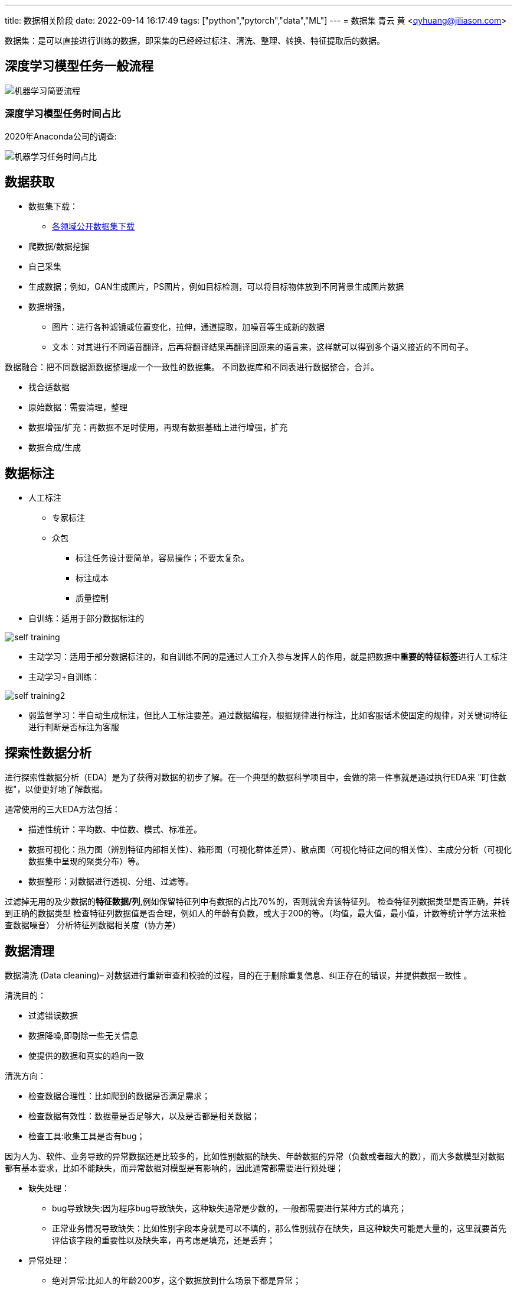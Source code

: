 ---
title: 数据相关阶段
date: 2022-09-14 16:17:49
tags: ["python","pytorch","data","ML"]
---
= 数据集
青云 黄 <qyhuang@jiliason.com>

:imagesdir: ./img/

数据集：是可以直接进行训练的数据，即采集的已经经过标注、清洗、整理、转换、特征提取后的数据。

== 深度学习模型任务一般流程

image::机器学习简要流程.png[]

=== 深度学习模型任务时间占比

2020年Anaconda公司的调查:

image::机器学习任务时间占比.png[]

== 数据获取

* 数据集下载：
** https://zhuanlan.zhihu.com/p/25138563[各领域公开数据集下载]
* 爬数据/数据挖掘
* 自己采集
* 生成数据；例如，GAN生成图片，PS图片，例如目标检测，可以将目标物体放到不同背景生成图片数据
* 数据增强，
** 图片：进行各种滤镜或位置变化，拉伸，通道提取，加噪音等生成新的数据
** 文本：对其进行不同语音翻译，后再将翻译结果再翻译回原来的语言来，这样就可以得到多个语义接近的不同句子。



数据融合：把不同数据源数据整理成一个一致性的数据集。
不同数据库和不同表进行数据整合，合并。

====
* 找合适数据
* 原始数据：需要清理，整理
* 数据增强/扩充：再数据不足时使用，再现有数据基础上进行增强，扩充
* 数据合成/生成
====

== 数据标注

* 人工标注
** 专家标注
** 众包
*** 标注任务设计要简单，容易操作；不要太复杂。
*** 标注成本
*** 质量控制
* 自训练：适用于部分数据标注的

image::self_training.png[]

* 主动学习：适用于部分数据标注的，和自训练不同的是通过人工介入参与发挥人的作用，就是把数据中**重要的特征标签**进行人工标注

* 主动学习+自训练： 

image::self_training2.png[]

* 弱监督学习：半自动生成标注，但比人工标注要差。通过数据编程，根据规律进行标注，比如客服话术使固定的规律，对关键词特征进行判断是否标注为客服

== 探索性数据分析

进行探索性数据分析（EDA）是为了获得对数据的初步了解。在一个典型的数据科学项目中，会做的第一件事就是通过执行EDA来 "盯住数据"，以便更好地了解数据。

通常使用的三大EDA方法包括：

* 描述性统计：平均数、中位数、模式、标准差。
* 数据可视化：热力图（辨别特征内部相关性）、箱形图（可视化群体差异）、散点图（可视化特征之间的相关性）、主成分分析（可视化数据集中呈现的聚类分布）等。
* 数据整形：对数据进行透视、分组、过滤等。

过滤掉无用的及少数据的**特征数据/列**,例如保留特征列中有数据的占比70%的，否则就舍弃该特征列。
检查特征列数据类型是否正确，并转到正确的数据类型
检查特征列数据值是否合理，例如人的年龄有负数，或大于200的等。（均值，最大值，最小值，计数等统计学方法来检查数据噪音）
分析特征列数据相关度（协方差）

== 数据清理

数据清洗 (Data cleaning)– 对数据进行重新审查和校验的过程，目的在于删除重复信息、纠正存在的错误，并提供数据一致性 。 

清洗目的：

* 过滤错误数据
* 数据降噪,即剔除一些无关信息
* 使提供的数据和真实的趋向一致

清洗方向：

* 检查数据合理性：比如爬到的数据是否满足需求；
* 检查数据有效性：数据量是否足够大，以及是否都是相关数据；
* 检查工具:收集工具是否有bug；

因为人为、软件、业务导致的异常数据还是比较多的，比如性别数据的缺失、年龄数据的异常（负数或者超大的数），而大多数模型对数据都有基本要求，比如不能缺失，而异常数据对模型是有影响的，因此通常都需要进行预处理；

* 缺失处理：
** bug导致缺失:因为程序bug导致缺失，这种缺失通常是少数的，一般都需要进行某种方式的填充；
** 正常业务情况导致缺失：比如性别字段本身就是可以不填的，那么性别就存在缺失，且这种缺失可能是大量的，这里就要首先评估该字段的重要性以及缺失率，再考虑是填充，还是丢弃；
* 异常处理：
** 绝对异常:比如人的年龄200岁，这个数据放到什么场景下都是异常；
** 统计异常:比如某个用户一分钟内登陆了100次，虽然每一次登陆看着都是正常的，但是统计起来发现是异常的（可能是脚本在自动操作）；
** 上下文异常:比如冬天的北京，晚上温度为30摄氏度，虽然但看数据是正常，但是跟当前的日期、时间一关联，发现是异常；

是对数据噪音进行降噪、清理得到相对比较干净的数据。

数据错误：收集的数据和真实的存在不一致。
干净的数据集和噪音大的数据集预测精度相差可能1%~2%，实际情况我们无法知道在干净数据集训练的模型或噪音数据集训练的模型预测的精度。

* 离群值，异常值
* 规则，语义，语法等错误
* 模式

== 数据变换

把数据从一种格式转换成机器学习所需要的另一种格式，要注意平衡数据大小，数据质量和数据读取速度。

数值归一化
* 计算速度

Min-max 

图片,音频，视频等媒体文件：统一文件格式，变换尺寸变换，缩放，裁剪等
* 存储大小
* 数据质量
* 读取速度

文本：对于机器学习关键是理解文字，而不是语法的正确性
* 语法化/词根化： am,are,is -> be;car,cars,car's,cars'->car
* 词元化（Tokenization）:机器学习算法里最小的单元

== 数据特征提取

基本步骤：

* 特征构建：
** 特征组合：例如组合日期、时间两个特征，构建是否为上班时间(工作日的工作时间为1，其他为0)特征，特征组合的目的通常是为了获得更具有表达力、信息量的新特征；
** 特征拆分：将业务上复杂的特征拆分开，比如将登陆特征，拆分为多个维度的登陆次数统计特征;拆分为多个的好处一个是从多个维度表达信息，另一个多个特征可以进行更多的组合；
** 外部关联特征:例如通过时间信息关联到天气信息，这种做法是很有意义的，首先天气数据不是原始数据集的，因此这样想当于丰富了原始数据，通常来讲会得到一个比仅仅使用原始数据更好的结果，不仅仅是天气，很多信息都可以这样关联（比如在一个Kaggle上的房屋预测问题上，可以通过年份关联到当时的一些地方政策、国际大事等等，都是有影响的，比如金融危机）；
* 特征选择：
** 特征自身的取值分布:主要通过方差过滤法，比如性别特征，1000个数据，999个是男的，1个是女的，这种特征由于自身过于偏斜，因此是无法对结果起到足够的帮助；
** 特征与目标的相关性：可以通过皮尔逊系数、信息熵增益等来判断，思路是如果一个特征与目标的变化是高度一致的，那么它对于预测目标就是具有很大指导意义的；

int/float: 直接使用或将对数值精度不敏感的值映射到敏感区间(bin to n unique int value):例如房价100万，101万对于的预测房价1万的相差不会太在意,可以将100~110区间的价格映射为一种数据。
one-hot(独热编码):

